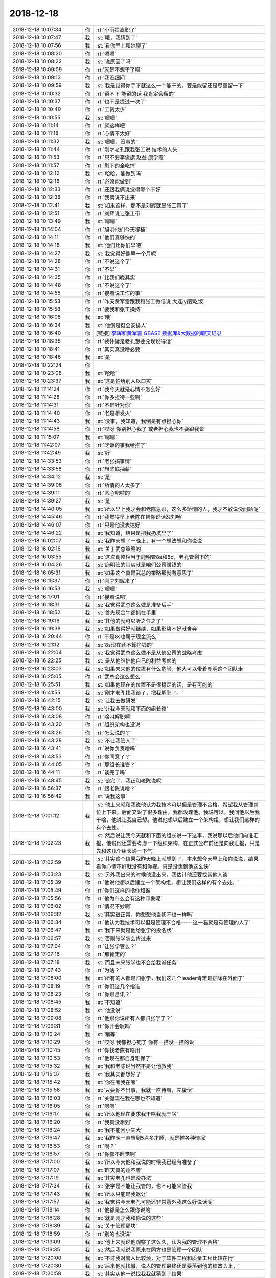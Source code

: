 2018-12-18
-------------

.. list-table::
   :widths: 25, 1, 60

   * - 2018-12-18 10:07:34
     - 你
     - :rt:`小雨提离职了`
   * - 2018-12-18 10:07:47
     - 我
     - :st:`哦，我猜到了`
   * - 2018-12-18 10:07:56
     - 我
     - :st:`看你早上和她聊了`
   * - 2018-12-18 10:08:20
     - 你
     - :rt:`嗯嗯`
   * - 2018-12-18 10:08:22
     - 我
     - :st:`说原因了吗`
   * - 2018-12-18 10:09:09
     - 你
     - :rt:`就是不想干了呗`
   * - 2018-12-18 10:09:13
     - 你
     - :rt:`我没细问`
   * - 2018-12-18 10:09:59
     - 我
     - :st:`我是觉得你手下就这么一个能干的，要是能留还是尽量留一下`
   * - 2018-12-18 10:10:32
     - 你
     - :rt:`留不下 能留的话 我肯定会留的`
   * - 2018-12-18 10:10:37
     - 你
     - :rt:`也不是提过一次了`
   * - 2018-12-18 10:10:40
     - 你
     - :rt:`工资太少`
   * - 2018-12-18 10:10:55
     - 我
     - :st:`嗯嗯`
   * - 2018-12-18 10:11:14
     - 你
     - :rt:`就这样吧`
   * - 2018-12-18 10:11:18
     - 你
     - :rt:`心情不太好`
   * - 2018-12-18 10:11:32
     - 我
     - :st:`嗯嗯，没事的`
   * - 2018-12-18 10:11:44
     - 你
     - :rt:`刚才老孔跟我张工说 技术的人头`
   * - 2018-12-18 10:11:53
     - 你
     - :rt:`只不要李俊旗 赵益 康学霞`
   * - 2018-12-18 10:11:57
     - 你
     - :rt:`剩下的全吃掉`
   * - 2018-12-18 10:12:12
     - 我
     - :st:`哈哈，能做到吗`
   * - 2018-12-18 10:12:18
     - 你
     - :rt:`必须能做到`
   * - 2018-12-18 10:12:33
     - 你
     - :rt:`还跟我俩说觉得哪个不好`
   * - 2018-12-18 10:12:38
     - 你
     - :rt:`我俩说不出来`
   * - 2018-12-18 10:12:41
     - 我
     - :st:`如果这样，那不是刘辉就是张工带了`
   * - 2018-12-18 10:12:51
     - 你
     - :rt:`刘辉说让张工带`
   * - 2018-12-18 10:13:49
     - 我
     - :st:`嗯嗯`
   * - 2018-12-18 10:14:04
     - 你
     - :rt:`旭明他们今天移植`
   * - 2018-12-18 10:14:11
     - 你
     - :rt:`他们真够快的`
   * - 2018-12-18 10:14:18
     - 我
     - :st:`他们比你们早吧`
   * - 2018-12-18 10:14:27
     - 我
     - :st:`我觉得好像早一个月呢`
   * - 2018-12-18 10:14:28
     - 你
     - :rt:`不说这个了`
   * - 2018-12-18 10:14:31
     - 你
     - :rt:`不早`
   * - 2018-12-18 10:14:35
     - 你
     - :rt:`比我们晚其实`
   * - 2018-12-18 10:14:48
     - 你
     - :rt:`不说这个了`
   * - 2018-12-18 10:14:55
     - 你
     - :rt:`接着说工作的事`
   * - 2018-12-18 10:15:53
     - 你
     - :rt:`昨天黄军雷跟我和张工微信说 大连jyj要吃饭`
   * - 2018-12-18 10:15:58
     - 你
     - :rt:`要我和张工操持`
   * - 2018-12-18 10:16:08
     - 我
     - :st:`哦`
   * - 2018-12-18 10:16:34
     - 我
     - :st:`他倒是挺会安排人`
   * - 2018-12-18 10:16:40
     - 你
     - [链接] `李辉和黄军雷 GBASE 数据库&大数据的聊天记录 <https://support.weixin.qq.com/cgi-bin/mmsupport-bin/readtemplate?t=page/favorite_record__w_unsupport>`_
   * - 2018-12-18 10:18:36
     - 你
     - :rt:`我怀疑是老孔想要兑现说得话`
   * - 2018-12-18 10:18:41
     - 你
     - :rt:`其实真没啥必要`
   * - 2018-12-18 10:18:46
     - 我
     - :st:`是`
   * - 2018-12-18 10:22:24
     - 你
     - .. image:: images/249868.jpg
          :width: 100px
   * - 2018-12-18 10:23:08
     - 我
     - :st:`哈哈`
   * - 2018-12-18 10:23:37
     - 我
     - :st:`这是怕给别人以口实`
   * - 2018-12-18 11:14:24
     - 你
     - :rt:`我今天就是心情不怎么好`
   * - 2018-12-18 11:14:28
     - 你
     - :rt:`你多担待一些啊`
   * - 2018-12-18 11:14:31
     - 你
     - :rt:`不是针对你`
   * - 2018-12-18 11:14:40
     - 你
     - :rt:`老是想发火`
   * - 2018-12-18 11:14:43
     - 我
     - :st:`没事，我知道，我倒是有点担心你`
   * - 2018-12-18 11:14:58
     - 你
     - :rt:`哎呀 你别担心我了 或者担心我也不要跟我说`
   * - 2018-12-18 11:15:07
     - 我
     - :st:`嗯嗯`
   * - 2018-12-18 11:42:07
     - 你
     - :rt:`吃饭的事我给推了`
   * - 2018-12-18 11:42:49
     - 我
     - :st:`好`
   * - 2018-12-18 14:33:53
     - 你
     - :rt:`老张搞事情`
   * - 2018-12-18 14:33:58
     - 你
     - :rt:`想釜底抽薪`
   * - 2018-12-18 14:34:12
     - 我
     - :st:`是`
   * - 2018-12-18 14:39:06
     - 你
     - :rt:`矫情的人太多了`
   * - 2018-12-18 14:39:11
     - 你
     - :rt:`恶心吧啦的`
   * - 2018-12-18 14:39:27
     - 我
     - :st:`是`
   * - 2018-12-18 14:40:05
     - 我
     - :st:`所以早上我才会和老陈急眼，这么多矫情的人，我才不敢说没问题呢`
   * - 2018-12-18 14:45:46
     - 你
     - :rt:`我觉得早上老陈在替你说话怼刘畅`
   * - 2018-12-18 14:46:07
     - 你
     - :rt:`只是他没表达好`
   * - 2018-12-18 14:46:22
     - 我
     - :st:`我知道，结果是把我扔坑里了`
   * - 2018-12-18 16:02:07
     - 我
     - :st:`我昨天想了一晚上，有一个想法想和你说说`
   * - 2018-12-18 16:02:16
     - 我
     - :st:`关于武总策略的`
   * - 2018-12-18 16:03:55
     - 我
     - :st:`这次调整相当于鹿明管8a和8d，老孔管剩下的`
   * - 2018-12-18 16:04:26
     - 我
     - :st:`鹿明管的其实就是咱们公司赚钱的`
   * - 2018-12-18 16:05:31
     - 我
     - :st:`如果这个真是武总的策略那就有意思了`
   * - 2018-12-18 16:15:37
     - 你
     - :rt:`刚才刘辉来了`
   * - 2018-12-18 16:16:53
     - 我
     - :st:`嗯嗯`
   * - 2018-12-18 16:17:01
     - 你
     - :rt:`接着说吧`
   * - 2018-12-18 16:18:31
     - 我
     - :st:`我觉得武总这么做是准备后手`
   * - 2018-12-18 16:18:52
     - 我
     - :st:`首先现金牛都抓在手里`
   * - 2018-12-18 16:19:16
     - 我
     - :st:`其他的就可以听之任之了`
   * - 2018-12-18 16:19:38
     - 我
     - :st:`如果做得好就继续，如果形势不好就舍弃`
   * - 2018-12-18 16:20:44
     - 你
     - :rt:`不是8s也属于现金流么`
   * - 2018-12-18 16:21:12
     - 我
     - :st:`8s现在还不算挣钱的`
   * - 2018-12-18 16:22:04
     - 我
     - :st:`我觉得武总这么做不是从佛公司的战略考虑`
   * - 2018-12-18 16:22:25
     - 我
     - :st:`是从他维护他自己的利益考虑的`
   * - 2018-12-18 16:23:03
     - 我
     - :st:`如果未来他的位置有什么危险，他大可以带着鹿明这个团队走`
   * - 2018-12-18 16:25:05
     - 你
     - :rt:`武总会这么想么`
   * - 2018-12-18 16:25:51
     - 我
     - :st:`如果他现在的位置不是很稳定的话，是有可能的`
   * - 2018-12-18 16:41:55
     - 我
     - :st:`刚才老孔找我谈了，把我解职了。`
   * - 2018-12-18 16:42:15
     - 我
     - :st:`让我去做研发`
   * - 2018-12-18 16:43:00
     - 我
     - :st:`让我今天就和下面的组长谈`
   * - 2018-12-18 16:43:08
     - 你
     - :rt:`啥叫解职啊`
   * - 2018-12-18 16:43:20
     - 你
     - :rt:`组织架构也没说`
   * - 2018-12-18 16:43:26
     - 你
     - :rt:`怎么说的？`
   * - 2018-12-18 16:43:28
     - 我
     - :st:`不让我管人了`
   * - 2018-12-18 16:43:41
     - 你
     - :rt:`说你负责啥吗`
   * - 2018-12-18 16:43:53
     - 你
     - :rt:`你同意了？`
   * - 2018-12-18 16:44:05
     - 你
     - :rt:`那组长谁管？`
   * - 2018-12-18 16:44:11
     - 你
     - :rt:`谈完了吗`
   * - 2018-12-18 16:48:45
     - 我
     - :st:`谈完了，我正和老陈说呢`
   * - 2018-12-18 16:56:37
     - 你
     - :rt:`跟老陈说啥？`
   * - 2018-12-18 16:56:49
     - 我
     - :st:`说我这事`
   * - 2018-12-18 17:01:12
     - 我
     - :st:`他上来就和我说他认为我技术可以但是管理不合格，希望我从管理岗位上下来。后面又说了很多理由，我都没理他。我说可以，我问他以后我干啥，他说让我自己想。他说他想以后建立一个架构组，想让我们这样的有个去处。`
   * - 2018-12-18 17:02:23
     - 我
     - :st:`然后说让我今天就和下面的组长说一下这事，我说那以后他们向谁汇报，他说他还需要考虑一下组织架构，在正式公布前还是向我汇报，只是先和这几个组长通一下气`
   * - 2018-12-18 17:02:59
     - 我
     - :st:`其实这个结果我昨天晚上就想到了，本来想今天早上和你说说，结果看你心情不好就没有和你提。只是没想到他这么快`
   * - 2018-12-18 17:03:23
     - 我
     - :st:`另外我出来的时候他没出来，我估计他还要找其他人谈`
   * - 2018-12-18 17:05:39
     - 你
     - :rt:`他说他想以后建立一个架构组，想让我们这样的有个去处。`
   * - 2018-12-18 17:05:49
     - 你
     - :rt:`你们这样的指你和谁`
   * - 2018-12-18 17:05:56
     - 你
     - :rt:`他为什么会有这种印象呢`
   * - 2018-12-18 17:06:02
     - 你
     - :rt:`情况不妙啊`
   * - 2018-12-18 17:06:32
     - 我
     - :st:`其实很正常，你想想他当初不也一样吗`
   * - 2018-12-18 17:06:34
     - 你
     - :rt:`他认为我技术可以但是管理不合格-----这一看就是有管理的人了`
   * - 2018-12-18 17:06:47
     - 我
     - :st:`我下来就是他给张学的投名状`
   * - 2018-12-18 17:06:57
     - 我
     - :st:`否则张学怎么肯过来`
   * - 2018-12-18 17:07:04
     - 你
     - :rt:`让张学管么？`
   * - 2018-12-18 17:07:16
     - 你
     - :rt:`那肯定的`
   * - 2018-12-18 17:07:18
     - 我
     - :st:`而且未来张学也不会给我派任务`
   * - 2018-12-18 17:07:43
     - 你
     - :rt:`为啥？`
   * - 2018-12-18 17:08:00
     - 我
     - :st:`所有的人都是归张学，我们这几个leader肯定是排除在外面了`
   * - 2018-12-18 17:08:19
     - 你
     - :rt:`你们这几个指谁`
   * - 2018-12-18 17:08:23
     - 你
     - :rt:`你跟吕讯？`
   * - 2018-12-18 17:08:45
     - 我
     - :st:`不知道`
   * - 2018-12-18 17:08:52
     - 我
     - :st:`他没说`
   * - 2018-12-18 17:09:08
     - 你
     - :rt:`他跟你说所有人都归张学了？`
   * - 2018-12-18 17:09:31
     - 你
     - :rt:`你开会呢吗`
   * - 2018-12-18 17:10:24
     - 我
     - :st:`稍等`
   * - 2018-12-18 17:10:29
     - 你
     - :rt:`哎呀 我都担心死了 你有一搭没一搭的说`
   * - 2018-12-18 17:10:45
     - 你
     - :rt:`你找老陈有啥用`
   * - 2018-12-18 17:10:53
     - 你
     - :rt:`他现在都自身难保了`
   * - 2018-12-18 17:15:32
     - 我
     - :st:`我和老陈说当然不是让他救我`
   * - 2018-12-18 17:15:37
     - 我
     - :st:`我其实都想好了`
   * - 2018-12-18 17:15:42
     - 我
     - :st:`你在哪我在哪`
   * - 2018-12-18 17:15:58
     - 我
     - :st:`只要你不出事，我就一直待着，先蛰伏`
   * - 2018-12-18 17:16:03
     - 你
     - :rt:`关键现在我在哪也不知道`
   * - 2018-12-18 17:16:05
     - 你
     - :rt:`嗯嗯`
   * - 2018-12-18 17:16:17
     - 我
     - :st:`所以他现在要求我干啥我就干啥`
   * - 2018-12-18 17:16:20
     - 你
     - :rt:`我真没想到`
   * - 2018-12-18 17:16:24
     - 我
     - :st:`我不能因小失大`
   * - 2018-12-18 17:16:47
     - 我
     - :st:`我昨晚一直想到5点多才睡，就是推各种情况`
   * - 2018-12-18 17:16:53
     - 你
     - :rt:`啊？`
   * - 2018-12-18 17:16:57
     - 你
     - :rt:`你都不睡觉啊`
   * - 2018-12-18 17:17:00
     - 我
     - :st:`所以今天他和我说的时候我已经有准备了`
   * - 2018-12-18 17:17:07
     - 我
     - :st:`昨天真的睡不着`
   * - 2018-12-18 17:17:19
     - 我
     - :st:`其实老孔也是没办法`
   * - 2018-12-18 17:17:34
     - 我
     - :st:`张学是不能让我管的，也不可能来管我`
   * - 2018-12-18 17:17:43
     - 我
     - :st:`所以只能是我退让`
   * - 2018-12-18 17:17:57
     - 我
     - :st:`我觉得今天老孔可能还非常意外我这么好说话呢`
   * - 2018-12-18 17:18:14
     - 你
     - :rt:`他都是怎么跟你说的`
   * - 2018-12-18 17:18:28
     - 我
     - :st:`就是刚才我和你说的这些`
   * - 2018-12-18 17:18:39
     - 我
     - :st:`关于管理那块`
   * - 2018-12-18 17:18:59
     - 你
     - :rt:`别的也没说`
   * - 2018-12-18 17:19:09
     - 我
     - :st:`他上来就说他观察了这么久，认为我的管理不合格`
   * - 2018-12-18 17:19:35
     - 我
     - :st:`然后我就说我原来在同方也是管理一个团队`
   * - 2018-12-18 17:20:00
     - 我
     - :st:`不过我对管人比较烦，对于软件工程和质量工程比较在行`
   * - 2018-12-18 17:20:30
     - 我
     - :st:`后来他就找辙，说人的管理最终还是要落到他的绩效头上，`
   * - 2018-12-18 17:20:58
     - 我
     - :st:`其实从他一说找我我就猜到了结果`
   * - 2018-12-18 17:21:16
     - 我
     - :st:`所以我也没必要和他争什么`
   * - 2018-12-18 17:21:25
     - 你
     - :rt:`恩`
   * - 2018-12-18 17:21:49
     - 你
     - :rt:`我是一点没想到的`
   * - 2018-12-18 17:21:58
     - 你
     - :rt:`不都说张学是待人做8m mpp呢`
   * - 2018-12-18 17:22:05
     - 你
     - :rt:`怎么又跟你怼上了`
   * - 2018-12-18 17:22:27
     - 我
     - :st:`就算是做 mpp，也得是我这些人来做`
   * - 2018-12-18 17:22:36
     - 我
     - :st:`张学他们四个人是做不了的`
   * - 2018-12-18 17:22:37
     - 你
     - :rt:`现在我看产品经理就是 张工了`
   * - 2018-12-18 17:22:45
     - 你
     - :rt:`我的前途也很渺茫`
   * - 2018-12-18 17:22:54
     - 我
     - :st:`我觉得张学带过来的几个人都是许诺了 leader 的`
   * - 2018-12-18 17:22:55
     - 你
     - :rt:`现在你又被这样了`
   * - 2018-12-18 17:22:56
     - 我
     - :st:`不一定`
   * - 2018-12-18 17:23:11
     - 我
     - :st:`我现在恰恰觉得你的前途很好`
   * - 2018-12-18 17:23:15
     - 我
     - :st:`我和你说说`
   * - 2018-12-18 17:23:21
     - 你
     - :rt:`那张杰他们都归他们空降兵们管[惊讶]`
   * - 2018-12-18 17:23:28
     - 你
     - :rt:`这也太不公平了`
   * - 2018-12-18 17:23:35
     - 你
     - :rt:`你说说`
   * - 2018-12-18 17:23:38
     - 我
     - :st:`正常，肯定是这样`
   * - 2018-12-18 17:23:44
     - 你
     - :rt:`我本来是想做产总的`
   * - 2018-12-18 17:23:51
     - 你
     - :rt:`现在越做越迷茫了`
   * - 2018-12-18 17:23:52
     - 我
     - :st:`首先今天我探口风，想知道未来部门的发展方向`
   * - 2018-12-18 17:24:02
     - 我
     - :st:`老孔压根没提 mpp 的事情`
   * - 2018-12-18 17:24:16
     - 我
     - :st:`他说未来要和 Oracle 全面兼容`
   * - 2018-12-18 17:24:22
     - 你
     - :rt:`我就说8s现在是老孔的重头戏`
   * - 2018-12-18 17:24:29
     - 我
     - :st:`和 Oracle 越像越好`
   * - 2018-12-18 17:24:32
     - 你
     - :rt:`好`
   * - 2018-12-18 17:24:45
     - 我
     - :st:`所以我觉得这就是你的机会`
   * - 2018-12-18 17:25:03
     - 我
     - :st:`老张未来一定是去前面的`
   * - 2018-12-18 17:25:13
     - 我
     - :st:`老孔也不会信任老张的`
   * - 2018-12-18 17:25:22
     - 你
     - :rt:`我看老孔是要老张做产品经理`
   * - 2018-12-18 17:25:31
     - 你
     - :rt:`但是不知道老孔眼里的产总 是干啥的`
   * - 2018-12-18 17:25:39
     - 我
     - :st:`老孔的产品经理和咱们说的不是一个概念`
   * - 2018-12-18 17:25:42
     - 你
     - :rt:`而且 我觉得我现在跟产总越来越远了`
   * - 2018-12-18 17:25:47
     - 我
     - :st:`不是的`
   * - 2018-12-18 17:26:02
     - 你
     - :rt:`很多产品表现的事 都让老张做决策`
   * - 2018-12-18 17:26:05
     - 我
     - :st:`你只是没有看见希望`
   * - 2018-12-18 17:26:09
     - 你
     - :rt:`我看老张也挺积极的`
   * - 2018-12-18 17:26:14
     - 我
     - :st:`那是老孔没空管`
   * - 2018-12-18 17:26:26
     - 你
     - :rt:`今天张杰说了个 非常小的事 老张下会还找我问`
   * - 2018-12-18 17:26:32
     - 你
     - :rt:`我就挺警惕的`
   * - 2018-12-18 17:26:41
     - 你
     - :rt:`而且 昨天晚上老张跟我聊了一会`
   * - 2018-12-18 17:26:52
     - 你
     - :rt:`他也说 感觉老孔是想坐实他的产总身份`
   * - 2018-12-18 17:27:00
     - 你
     - :rt:`话里话外都是这个`
   * - 2018-12-18 17:27:10
     - 你
     - :rt:`关键是 老张现在负责的那些事`
   * - 2018-12-18 17:27:14
     - 我
     - :st:`就算这样你也有的是机会`
   * - 2018-12-18 17:27:25
     - 你
     - :rt:`虽然都是鸡毛蒜皮的小事 但都是产品纬度的`
   * - 2018-12-18 17:27:26
     - 我
     - :st:`老张肯定会有对外的职责`
   * - 2018-12-18 17:27:32
     - 你
     - :rt:`我导成项目经理了`
   * - 2018-12-18 17:27:47
     - 你
     - :rt:`说实在的 我现在真不知道自己该干嘛呢`
   * - 2018-12-18 17:27:56
     - 你
     - :rt:`现在就是做需求`
   * - 2018-12-18 17:28:08
     - 我
     - :st:`你就先做好现在的项目跟踪，不要让王志上来`
   * - 2018-12-18 17:28:14
     - 我
     - :st:`你现在的对手是刘辉和王志`
   * - 2018-12-18 17:28:17
     - 你
     - :rt:`好`
   * - 2018-12-18 17:28:20
     - 我
     - :st:`不是老张`
   * - 2018-12-18 17:28:21
     - 你
     - :rt:`啊？`
   * - 2018-12-18 17:28:24
     - 你
     - :rt:`啊？`
   * - 2018-12-18 17:28:38
     - 我
     - :st:`首先老张不会特意压着你`
   * - 2018-12-18 17:28:59
     - 我
     - :st:`第二老张有对外的职责，需要不停的去灭火`
   * - 2018-12-18 17:29:07
     - 我
     - :st:`所以家里也只能靠你`
   * - 2018-12-18 17:29:17
     - 我
     - :st:`老孔现在也表现出对你的依赖`
   * - 2018-12-18 17:29:35
     - 我
     - :st:`你一定要记住，老孔没有做产品的思维，他一直是项目`
   * - 2018-12-18 17:29:47
     - 我
     - :st:`只不过是拿项目做产品`
   * - 2018-12-18 17:30:00
     - 你
     - :rt:`嗯嗯`
   * - 2018-12-18 17:30:02
     - 我
     - :st:`如果真的是做 Oracle，那么正好是你所擅长的`
   * - 2018-12-18 17:30:26
     - 我
     - :st:`你现在先只要实权`
   * - 2018-12-18 17:30:32
     - 你
     - :rt:`好`
   * - 2018-12-18 17:31:09
     - 我
     - :st:`把现场项目和 Oracle 兼容性掌握在手里，哪怕最后拍板是老张，也要让老张按照你的想法去做`
   * - 2018-12-18 17:31:14
     - 我
     - :st:`这就是实权`
   * - 2018-12-18 17:31:21
     - 你
     - :rt:`嗯嗯`
   * - 2018-12-18 17:31:23
     - 我
     - :st:`不一定非得在那个位置上`
   * - 2018-12-18 17:31:27
     - 你
     - :rt:`说得对`
   * - 2018-12-18 17:31:45
     - 我
     - :st:`更何况你打算今年怀孕，如果你现在在那个位置，那么回来就一定没有了`
   * - 2018-12-18 17:31:57
     - 我
     - :st:`现在这种情况，等你回来了，反而容易上`
   * - 2018-12-18 17:31:58
     - 你
     - :rt:`嗯嗯`
   * - 2018-12-18 17:32:31
     - 我
     - :st:`我肯定不会离开研发，咱们先蛰伏一年，正好你也去怀孕`
   * - 2018-12-18 17:32:37
     - 你
     - :rt:`嗯嗯`
   * - 2018-12-18 17:32:43
     - 你
     - :rt:`先看看形势`
   * - 2018-12-18 17:32:48
     - 你
     - :rt:`不待这一会`
   * - 2018-12-18 17:32:51
     - 我
     - :st:`等你回来，我们的机会就有了`
   * - 2018-12-18 17:32:56
     - 你
     - :rt:`嗯嗯`
   * - 2018-12-18 17:33:09
     - 我
     - :st:`干大事不争一时之短长`
   * - 2018-12-18 17:33:23
     - 你
     - :rt:`你看现在 我们几乎都是分管一摊`
   * - 2018-12-18 17:33:27
     - 你
     - :rt:`老张是国网`
   * - 2018-12-18 17:33:31
     - 你
     - :rt:`我是大连`
   * - 2018-12-18 17:33:40
     - 我
     - :st:`现在我也是要全力配合老孔，这样他就没有理由把我从部门赶走`
   * - 2018-12-18 17:33:51
     - 我
     - :st:`只要我还在，咱们就有机会`
   * - 2018-12-18 17:34:00
     - 你
     - :rt:`怎么可能赶走呢`
   * - 2018-12-18 17:34:11
     - 你
     - :rt:`你又不是跟他怼的`
   * - 2018-12-18 17:34:16
     - 我
     - :st:`不一定，老孔这人可说不准`
   * - 2018-12-18 17:34:19
     - 你
     - :rt:`老陈算是跟他怼的`
   * - 2018-12-18 17:34:23
     - 你
     - :rt:`所以赶走了`
   * - 2018-12-18 17:34:35
     - 你
     - :rt:`你是跟张学怼的 所以要把你蛰伏起来`
   * - 2018-12-18 17:34:40
     - 我
     - :st:`嗯嗯`
   * - 2018-12-18 17:34:55
     - 我
     - :st:`所以你也不要担心了，这些事情我都推演完了`
   * - 2018-12-18 17:34:57
     - 你
     - :rt:`那吕讯将来也是跟张学汇报呗`
   * - 2018-12-18 17:35:14
     - 我
     - :st:`不知道，我觉得吕迅没准也会去架构组`
   * - 2018-12-18 17:35:20
     - 你
     - :rt:`呵呵`
   * - 2018-12-18 17:35:29
     - 我
     - :st:`另外老孔让我选地方，我还没有想好`
   * - 2018-12-18 17:35:35
     - 我
     - :st:`你也帮我参谋一下`
   * - 2018-12-18 17:35:37
     - 你
     - :rt:`老孔坐哪`
   * - 2018-12-18 17:35:55
     - 我
     - :st:`可能是杨丽莹对面`
   * - 2018-12-18 17:36:16
     - 你
     - :rt:`里边`
   * - 2018-12-18 17:36:18
     - 你
     - :rt:`？`
   * - 2018-12-18 17:36:36
     - 我
     - :st:`我是听张杰说的， 我没看见`
   * - 2018-12-18 17:36:49
     - 我
     - :st:`他今天早上把几个桌子都擦了`
   * - 2018-12-18 17:36:56
     - 你
     - :rt:`还没搬呢`
   * - 2018-12-18 17:36:58
     - 你
     - :rt:`几个？`
   * - 2018-12-18 17:37:04
     - 我
     - :st:`两个屋子空着的都擦了`
   * - 2018-12-18 17:37:08
     - 你
     - :rt:`呵呵`
   * - 2018-12-18 17:37:16
     - 你
     - :rt:`我也想搬过去`
   * - 2018-12-18 17:37:19
     - 你
     - :rt:`懒得做这屋`
   * - 2018-12-18 17:37:39
     - 我
     - :st:`行呀，你就坐我旁边就好😁`
   * - 2018-12-18 17:37:44
     - 你
     - :rt:`老是需要跟研发的交流`
   * - 2018-12-18 17:37:51
     - 你
     - :rt:`我做这边需要跑来跑去的`
   * - 2018-12-18 17:38:00
     - 我
     - :st:`哈哈`
   * - 2018-12-18 17:38:16
     - 我
     - :st:`你还是先等等吧，看看张学来了以后会是什么情况`
   * - 2018-12-18 17:38:22
     - 你
     - :rt:`我知道`
   * - 2018-12-18 17:38:24
     - 你
     - :rt:`等着吧`
   * - 2018-12-18 17:38:25
     - 我
     - :st:`没准你还不想去呢`
   * - 2018-12-18 17:38:37
     - 你
     - :rt:`我没事`
   * - 2018-12-18 17:38:41
     - 你
     - :rt:`我就是想跟着你`
   * - 2018-12-18 17:38:44
     - 我
     - :st:`他们来的几个都是太好的人`
   * - 2018-12-18 17:38:49
     - 你
     - :rt:`有问题能随时问`
   * - 2018-12-18 17:38:56
     - 你
     - :rt:`太好？`
   * - 2018-12-18 17:39:03
     - 我
     - :st:`嗯嗯，我知道，我这边的位置我还留着`
   * - 2018-12-18 17:39:12
     - 我
     - :st:`你知道都是谁来吗`
   * - 2018-12-18 17:39:21
     - 你
     - :rt:`关联破`
   * - 2018-12-18 17:39:23
     - 你
     - :rt:`王树强`
   * - 2018-12-18 17:39:27
     - 你
     - :rt:`刘xx`
   * - 2018-12-18 17:39:39
     - 你
     - :rt:`我只见过王树强`
   * - 2018-12-18 17:39:41
     - 我
     - :st:`关是一个非常难打交道的人`
   * - 2018-12-18 17:39:45
     - 你
     - :rt:`以前不是做UP的`
   * - 2018-12-18 17:40:10
     - 我
     - :st:`王树强也是一个投机分子，在武总的群里老是拍吴总马屁`
   * - 2018-12-18 17:40:16
     - 你
     - :rt:`我都还好吧`
   * - 2018-12-18 17:40:29
     - 你
     - :rt:`你要是不管人 我跟他们也不会走太近的`
   * - 2018-12-18 17:40:43
     - 我
     - :st:`反倒是现在已经过来这个是最好说话的`
   * - 2018-12-18 17:40:55
     - 我
     - :st:`以后你和他们打交道会非常头疼的`
   * - 2018-12-18 17:41:01
     - 我
     - :st:`他们特别看不起需求`
   * - 2018-12-18 17:41:08
     - 你
     - :rt:`哈哈`
   * - 2018-12-18 17:41:12
     - 你
     - :rt:`看不起拉倒`
   * - 2018-12-18 17:41:19
     - 你
     - :rt:`我现在已经不做需求了`
   * - 2018-12-18 17:41:23
     - 你
     - :rt:`做项目`
   * - 2018-12-18 17:41:24
     - 我
     - :st:`即使是张绍勇这样的他们也是鄙视的样子`
   * - 2018-12-18 17:41:39
     - 你
     - :rt:`咱们公司还有这样的神人呢啊`
   * - 2018-12-18 17:41:40
     - 我
     - :st:`对，所以我才让你去做项目，至少他们不能不管项目`
   * - 2018-12-18 17:41:48
     - 我
     - :st:`8a 的研发一直这样呀`
   * - 2018-12-18 17:41:52
     - 你
     - :rt:`以后都他们求着我`
   * - 2018-12-18 17:41:58
     - 你
     - :rt:`就跟start with似的`
   * - 2018-12-18 17:42:04
     - 你
     - :rt:`没事`
   * - 2018-12-18 17:42:12
     - 你
     - :rt:`我对做需求也算是老手了`
   * - 2018-12-18 17:42:20
     - 你
     - :rt:`我最受不了的是王胜利这种人`
   * - 2018-12-18 17:42:29
     - 你
     - :rt:`对鄙视我的 我总越挫越勇`
   * - 2018-12-18 17:42:33
     - 我
     - :st:`当初开发中心我就是要和8a 反着做才能体现我们的不同，正好和老杨不谋而合`
   * - 2018-12-18 17:42:41
     - 你
     - :rt:`恩`
   * - 2018-12-18 17:43:14
     - 我
     - :st:`我先去开会，待会回来接着说`
   * - 2018-12-18 17:43:20
     - 你
     - :rt:`好`
   * - 2018-12-18 17:46:28
     - 我
     - :st:`和他们说了，就差张杰了`
   * - 2018-12-18 17:46:37
     - 我
     - :st:`待会晚点我再给他单独打个电话`
   * - 2018-12-18 17:46:50
     - 你
     - :rt:`好`
   * - 2018-12-18 17:47:10
     - 我
     - :st:`现在看小女孩走反而是一件好事`
   * - 2018-12-18 17:47:57
     - 你
     - :rt:`为啥`
   * - 2018-12-18 17:48:21
     - 我
     - :st:`如果你走一年，小女孩没准就有机会了`
   * - 2018-12-18 17:48:32
     - 我
     - :st:`她现在走也是因为他自己看不见机会`
   * - 2018-12-18 17:51:47
     - 你
     - :rt:`嗯嗯`
   * - 2018-12-18 17:52:01
     - 你
     - :rt:`我告诉你我为啥心情不好`
   * - 2018-12-18 17:52:13
     - 你
     - :rt:`还是宝宝的事`
   * - 2018-12-18 17:52:15
     - 我
     - :st:`快说说`
   * - 2018-12-18 17:52:17
     - 我
     - :st:`咋了`
   * - 2018-12-18 17:52:23
     - 你
     - :rt:`我上次刮完了 就要等着大姨妈`
   * - 2018-12-18 17:52:35
     - 你
     - :rt:`可是我周期太长了`
   * - 2018-12-18 17:52:38
     - 你
     - :rt:`我特别着急`
   * - 2018-12-18 17:52:48
     - 我
     - :st:`嗯嗯，我知道。`
   * - 2018-12-18 17:53:05
     - 我
     - :st:`以前我和你提过，你有点放不下这事`
   * - 2018-12-18 17:53:14
     - 你
     - :rt:`说得容易`
   * - 2018-12-18 17:53:20
     - 你
     - :rt:`哪那么轻松就放下`
   * - 2018-12-18 17:53:22
     - 我
     - :st:`是`
   * - 2018-12-18 17:53:39
     - 我
     - :st:`不过你现在这么着急也解决不了问题`
   * - 2018-12-18 17:53:54
     - 我
     - :st:`反倒是你心情平复，身体也就跟着好了`
   * - 2018-12-18 17:54:02
     - 你
     - :rt:`平复不了`
   * - 2018-12-18 17:54:05
     - 你
     - :rt:`我也想平复`
   * - 2018-12-18 17:54:07
     - 我
     - :st:`你老是焦虑，身体也一样会有反应`
   * - 2018-12-18 17:54:23
     - 我
     - :st:`是不是让倒霉胖子给催的`
   * - 2018-12-18 17:54:34
     - 你
     - :rt:`也不算是`
   * - 2018-12-18 17:55:02
     - 你
     - :rt:`我想着周末再去趟医院 我倒是挺信任我那个大夫的`
   * - 2018-12-18 17:55:10
     - 你
     - :rt:`其实我一直都这样`
   * - 2018-12-18 17:55:16
     - 你
     - :rt:`这次也没有推迟`
   * - 2018-12-18 17:55:20
     - 你
     - :rt:`是我自己不淡定`
   * - 2018-12-18 17:55:31
     - 我
     - :st:`其实你想想，相对后面怀孕、休产假两年之久，你现在就差这么几周没那么着急的`
   * - 2018-12-18 17:55:32
     - 你
     - :rt:`本来也没到日子`
   * - 2018-12-18 17:55:53
     - 我
     - :st:`所以嘛，就静心等着就好了`
   * - 2018-12-18 17:56:14
     - 我
     - :st:`我一直想和你说，你的命很好，等着就行，不用着急`
   * - 2018-12-18 17:56:31
     - 你
     - :rt:`那天我们跟我婆婆视频`
   * - 2018-12-18 17:56:36
     - 我
     - :st:`该做的准备必须做，但是不用着急没有结果`
   * - 2018-12-18 17:56:43
     - 你
     - :rt:`我婆婆一直说 赶紧要吧  要了给大红包`
   * - 2018-12-18 17:56:51
     - 你
     - :rt:`我就一下子着急了`
   * - 2018-12-18 17:56:54
     - 我
     - :st:`他们还不知道吧`
   * - 2018-12-18 17:56:55
     - 你
     - :rt:`我也不知道为啥`
   * - 2018-12-18 17:57:00
     - 你
     - :rt:`我们不打算跟他们说`
   * - 2018-12-18 17:57:06
     - 你
     - :rt:`也没跟我妈妈说`
   * - 2018-12-18 17:57:11
     - 我
     - :st:`嗯嗯`
   * - 2018-12-18 17:57:14
     - 你
     - :rt:`只有李杰我们四个知道`
   * - 2018-12-18 17:57:52
     - 我
     - :st:`你就静心等着就行，肯定会有好结果的`
   * - 2018-12-18 17:58:57
     - 你
     - :rt:`你赶紧劝劝我`
   * - 2018-12-18 17:59:10
     - 你
     - :rt:`我老公淡定的啊`
   * - 2018-12-18 17:59:14
     - 你
     - :rt:`你是没见他那样的`
   * - 2018-12-18 17:59:16
     - 你
     - :rt:`唉`
   * - 2018-12-18 17:59:25
     - 我
     - :st:`哈哈，我估计就是他太淡定了你才着急的`
   * - 2018-12-18 17:59:32
     - 你
     - :rt:`其实我上月一直每周去医院`
   * - 2018-12-18 17:59:37
     - 我
     - :st:`你告诉他他必须特别着急，这样你的不着急了`
   * - 2018-12-18 17:59:40
     - 你
     - :rt:`那个大夫都说很好`
   * - 2018-12-18 17:59:49
     - 你
     - :rt:`该涨的都涨了`
   * - 2018-12-18 17:59:52
     - 你
     - :rt:`健健康康的`
   * - 2018-12-18 17:59:55
     - 你
     - :rt:`就是周期长`
   * - 2018-12-18 18:00:02
     - 我
     - :st:`就是呀，不是挺好的吗`
   * - 2018-12-18 18:00:07
     - 你
     - :rt:`刮完以后就不让去了 我就不淡定了`
   * - 2018-12-18 18:00:28
     - 我
     - :st:`心急吃不了热豆腐，你要让你自己的身体做到最好的状态`
   * - 2018-12-18 18:00:41
     - 我
     - :st:`另外我刚才可真的不是开玩笑`
   * - 2018-12-18 18:00:46
     - 我
     - :st:`你得和东东谈谈`
   * - 2018-12-18 18:00:56
     - 你
     - :rt:`我不谈了`
   * - 2018-12-18 18:00:57
     - 我
     - :st:`他这种淡定肯定会影响你`
   * - 2018-12-18 18:01:04
     - 你
     - :rt:`懒得谈`
   * - 2018-12-18 18:01:16
     - 你
     - :rt:`其实每次我去检查 他也挺担心的`
   * - 2018-12-18 18:01:20
     - 你
     - :rt:`每次都一直问`
   * - 2018-12-18 18:01:25
     - 我
     - :st:`说实话我觉得这件事情上他的表现不合格`
   * - 2018-12-18 18:02:45
     - 我
     - :st:`至少没有表现出该负责任的样子`
   * - 2018-12-18 18:03:46
     - 你
     - :rt:`挺负责的`
   * - 2018-12-18 18:03:50
     - 你
     - :rt:`你别给我添堵了`
   * - 2018-12-18 18:03:53
     - 你
     - :rt:`跟他没关系`
   * - 2018-12-18 18:03:55
     - 你
     - :rt:`真的`
   * - 2018-12-18 18:03:56
     - 我
     - :st:`哈哈`
   * - 2018-12-18 18:04:07
     - 你
     - :rt:`如果跟他有关系 我会跟你说的`
   * - 2018-12-18 18:04:13
     - 我
     - :st:`嗯嗯`
   * - 2018-12-18 18:04:15
     - 你
     - :rt:`我现在回想起来 就是我自己放不下`
   * - 2018-12-18 18:04:22
     - 你
     - :rt:`跟东东 我婆婆 谁都没关系`
   * - 2018-12-18 18:04:30
     - 你
     - :rt:`我对他们一点怨言都没有`
   * - 2018-12-18 18:04:35
     - 你
     - :rt:`也不想聊`
   * - 2018-12-18 18:04:38
     - 我
     - :st:`我说的不是这些`
   * - 2018-12-18 18:04:39
     - 你
     - :rt:`我就是烦我自己`
   * - 2018-12-18 18:05:04
     - 我
     - :st:`我知道你的问题所在，主要是你不想聊，我也就没机会和你说了`
   * - 2018-12-18 18:05:16
     - 你
     - :rt:`聊啥啊`
   * - 2018-12-18 18:05:37
     - 我
     - :st:`现在这个阶段，你自己就想想未来怎么怀孕，怎么坐月子吧`
   * - 2018-12-18 18:05:50
     - 你
     - :rt:`我一想到那个 更着急`
   * - 2018-12-18 18:06:16
     - 我
     - :st:`现在这个也不是你能左右的，反倒是未来你能左右`
   * - 2018-12-18 18:06:46
     - 我
     - :st:`再说你越是着急，可能来的越晚`
   * - 2018-12-18 18:06:53
     - 我
     - :st:`反倒是着急办坏事`
   * - 2018-12-18 18:06:54
     - 你
     - :rt:`是啊`
   * - 2018-12-18 18:07:03
     - 你
     - :rt:`但是我不知道怎么让那个自己不着急`
   * - 2018-12-18 18:07:16
     - 我
     - :st:`做做自己喜欢做的`
   * - 2018-12-18 18:07:31
     - 我
     - :st:`分散一下注意力`
   * - 2018-12-18 18:07:35
     - 你
     - :rt:`没心情`
   * - 2018-12-18 18:07:41
     - 我
     - :st:`你最近是不是一直在吃药`
   * - 2018-12-18 18:07:48
     - 你
     - :rt:`早不吃了`
   * - 2018-12-18 18:07:58
     - 你
     - :rt:`就吃了3天吧`
   * - 2018-12-18 18:08:01
     - 你
     - :rt:`啥事没有`
   * - 2018-12-18 18:08:05
     - 你
     - :rt:`我就懒得吃了`
   * - 2018-12-18 18:08:09
     - 你
     - :rt:`就是消炎药`
   * - 2018-12-18 18:08:13
     - 我
     - :st:`嗯嗯`
   * - 2018-12-18 18:08:21
     - 我
     - :st:`没有中药吗`
   * - 2018-12-18 18:08:40
     - 你
     - :rt:`中药就是补血的`
   * - 2018-12-18 18:08:49
     - 你
     - :rt:`鹿胎膏`
   * - 2018-12-18 18:08:52
     - 你
     - :rt:`本来也不想吃`
   * - 2018-12-18 18:09:02
     - 你
     - :rt:`后来想让大姨妈正常点`
   * - 2018-12-18 18:09:05
     - 你
     - :rt:`又开始吃了`
   * - 2018-12-18 18:09:14
     - 你
     - :rt:`我准备周末再去趟医院`
   * - 2018-12-18 18:09:19
     - 你
     - :rt:`听听大夫的说法`
   * - 2018-12-18 18:09:34
     - 你
     - :rt:`旭明有跟我得瑟呢`
   * - 2018-12-18 18:09:37
     - 你
     - :rt:`死胖子`
   * - 2018-12-18 18:09:40
     - 我
     - :st:`我觉得吧，你要是来得晚点反而会比较好，至少身体会好`
   * - 2018-12-18 18:09:46
     - 我
     - :st:`他就那样，别理他`
   * - 2018-12-18 18:10:05
     - 我
     - :st:`你越是着急他越嘚瑟`
   * - 2018-12-18 18:10:10
     - 我
     - :st:`他就是故意气你`
   * - 2018-12-18 18:10:11
     - 你
     - :rt:`我不理他了`
   * - 2018-12-18 18:10:17
     - 我
     - :st:`以前和我也是一样`
   * - 2018-12-18 18:10:19
     - 你
     - :rt:`他还好 每次都鼓励我`
   * - 2018-12-18 18:10:24
     - 你
     - :rt:`还好`
   * - 2018-12-18 18:10:31
     - 我
     - :st:`我从来都是非常淡定的对他，他就没辙了`
   * - 2018-12-18 18:10:32
     - 你
     - :rt:`我俩挺铁的`
   * - 2018-12-18 18:10:37
     - 你
     - :rt:`也算是病友`
   * - 2018-12-18 18:10:40
     - 我
     - :st:`嗯嗯`
   * - 2018-12-18 18:10:51
     - 我
     - :st:`他人不坏，就是爱嘚瑟`
   * - 2018-12-18 18:10:58
     - 你
     - :rt:`我想了 我先冷处理我这坏情绪几天`
   * - 2018-12-18 18:11:06
     - 我
     - :st:`嗯嗯`
   * - 2018-12-18 18:11:11
     - 你
     - :rt:`没准就自己没了`
   * - 2018-12-18 18:11:41
     - 我
     - :st:`说到你的坏情绪，其实你一直不太会自己处理`
   * - 2018-12-18 18:11:48
     - 你
     - :rt:`是啊`
   * - 2018-12-18 18:11:52
     - 你
     - :rt:`一般都是发出去`
   * - 2018-12-18 18:12:08
     - 我
     - :st:`你学道这么久，就是这点上没啥长进[呲牙]`
   * - 2018-12-18 18:12:23
     - 你
     - :rt:`是`
   * - 2018-12-18 18:12:26
     - 你
     - :rt:`对自己太好了`
   * - 2018-12-18 18:13:41
     - 你
     - :rt:`其实我倒是有点埋怨李杰`
   * - 2018-12-18 18:13:49
     - 你
     - :rt:`我觉得她太不拿我当回事了`
   * - 2018-12-18 18:13:55
     - 你
     - :rt:`对我不闻不问的`
   * - 2018-12-18 18:13:56
     - 我
     - :st:`嗯嗯，我也是觉得`
   * - 2018-12-18 18:14:13
     - 我
     - :st:`可能是因为有了孩子，注意力不一样了`
   * - 2018-12-18 18:14:16
     - 你
     - :rt:`她有了 一点也不管我`
   * - 2018-12-18 18:14:24
     - 你
     - :rt:`不知道呢`
   * - 2018-12-18 18:14:37
     - 你
     - :rt:`真的是 从来不会主动问一句`
   * - 2018-12-18 18:14:38
     - 我
     - :st:`感觉她现在就是关心孩子`
   * - 2018-12-18 18:14:53
     - 你
     - :rt:`然后说到工作就滔滔不绝的`
   * - 2018-12-18 18:14:59
     - 你
     - :rt:`我对她真是很失望`
   * - 2018-12-18 18:15:08
     - 你
     - :rt:`我就盼着我大姨妈赶紧来`
   * - 2018-12-18 18:15:15
     - 你
     - :rt:`这样我就又过一关`
   * - 2018-12-18 18:15:18
     - 我
     - :st:`哈哈`
   * - 2018-12-18 18:15:30
     - 你
     - :rt:`我每次排卵都挺正常的`
   * - 2018-12-18 18:15:31
     - 我
     - :st:`正常应该是哪天来`
   * - 2018-12-18 18:15:35
     - 你
     - :rt:`我检测2个周期了`
   * - 2018-12-18 18:15:45
     - 你
     - :rt:`每次完事20天左右 就排排`
   * - 2018-12-18 18:15:53
     - 我
     - :st:`嗯嗯，那就没事了`
   * - 2018-12-18 18:16:06
     - 你
     - :rt:`正常应该是25号`
   * - 2018-12-18 18:16:20
     - 你
     - :rt:`但是我现在还没有感觉`
   * - 2018-12-18 18:16:23
     - 我
     - :st:`天哪，还那么久呢`
   * - 2018-12-18 18:16:30
     - 你
     - :rt:`所以我就担心又延期了`
   * - 2018-12-18 18:16:32
     - 你
     - :rt:`45天`
   * - 2018-12-18 18:16:50
     - 我
     - :st:`亲，至少还一周呢，你就找感觉了[捂脸]`
   * - 2018-12-18 18:16:55
     - 你
     - :rt:`对啊`
   * - 2018-12-18 18:16:57
     - 你
     - :rt:`你不懂`
   * - 2018-12-18 18:17:04
     - 你
     - :rt:`我了解我自己`
   * - 2018-12-18 18:17:08
     - 我
     - :st:`要是这周来了还不乱了`
   * - 2018-12-18 18:17:14
     - 你
     - :rt:`身体会提前有感觉`
   * - 2018-12-18 18:17:28
     - 我
     - :st:`我知道你说的，你不是吃了补血的药了吗`
   * - 2018-12-18 18:17:42
     - 你
     - :rt:`啥意思`
   * - 2018-12-18 18:17:51
     - 我
     - :st:`你补血了，身体就没那么敏感了`
   * - 2018-12-18 18:18:00
     - 你
     - :rt:`不算是补血的`
   * - 2018-12-18 18:18:05
     - 你
     - :rt:`你查一下功能`
   * - 2018-12-18 18:18:12
     - 你
     - :rt:`你说的也对哎`
   * - 2018-12-18 18:18:17
     - 我
     - :st:`简单说就是你原来是体寒，所以会提前就有感觉，折腾一周`
   * - 2018-12-18 18:18:27
     - 你
     - :rt:`就是治疗寒凉的`
   * - 2018-12-18 18:18:38
     - 我
     - :st:`现在你补血了，就不会那么寒了，你就没感觉了`
   * - 2018-12-18 18:18:42
     - 我
     - :st:`对呀`
   * - 2018-12-18 18:18:46
     - 你
     - :rt:`也有可能`
   * - 2018-12-18 18:18:53
     - 你
     - :rt:`我也等着吧`
   * - 2018-12-18 18:19:08
     - 我
     - :st:`要不你自己冻冻你自己，你就会发现有感觉了[偷笑]`
   * - 2018-12-18 18:19:14
     - 你
     - :rt:`我可不敢`
   * - 2018-12-18 18:19:21
     - 我
     - :st:`哈哈，逗你玩呢`
   * - 2018-12-18 18:19:24
     - 你
     - :rt:`现在在家我也比较注意保暖`
   * - 2018-12-18 18:19:30
     - 我
     - :st:`嗯嗯，这是对的`
   * - 2018-12-18 18:19:43
     - 我
     - :st:`所以你现在没感觉是对的，反而说明是好事`
   * - 2018-12-18 18:19:49
     - 我
     - :st:`没准你一次就成了`
   * - 2018-12-18 18:20:00
     - 我
     - :st:`要是一个双胞胎就更棒了`
   * - 2018-12-18 18:20:04
     - 你
     - :rt:`我必须一次成`
   * - 2018-12-18 18:20:21
     - 你
     - :rt:`多折腾几次 我这周期的 1年就过去了`
   * - 2018-12-18 18:20:28
     - 你
     - :rt:`嗯嗯`
   * - 2018-12-18 18:20:34
     - 我
     - :st:`你肯定没问题的`
   * - 2018-12-18 18:20:43
     - 我
     - :st:`东东不也是没问题吗`
   * - 2018-12-18 18:21:01
     - 你
     - :rt:`不担心了`
   * - 2018-12-18 18:21:03
     - 你
     - :rt:`管他呢`
   * - 2018-12-18 18:21:10
     - 我
     - :st:`我觉得你比胖子他们强，胖子可能自己也有问题，就是没和你说`
   * - 2018-12-18 18:21:20
     - 我
     - :st:`老是赖他媳妇`
   * - 2018-12-18 18:21:24
     - 你
     - :rt:`有可能`
   * - 2018-12-18 18:21:33
     - 我
     - :st:`我知道的他很早就吃药备孕了`
   * - 2018-12-18 18:21:45
     - 你
     - :rt:`估计吃的叶酸`
   * - 2018-12-18 18:21:50
     - 你
     - :rt:`是药吗`
   * - 2018-12-18 18:21:59
     - 我
     - :st:`是药，我问过他，他不告诉我`
   * - 2018-12-18 18:22:10
     - 你
     - :rt:`那估计跟东东吃的差不多`
   * - 2018-12-18 18:22:13
     - 我
     - :st:`估计就是调养精子之类的`
   * - 2018-12-18 18:22:16
     - 你
     - :rt:`是`
   * - 2018-12-18 18:22:19
     - 你
     - :rt:`就是那类的`
   * - 2018-12-18 18:22:23
     - 你
     - :rt:`东东也在吃`
   * - 2018-12-18 18:22:32
     - 我
     - :st:`所以呀，其实他俩都有问题`
   * - 2018-12-18 18:22:47
     - 我
     - :st:`只是这个家伙不告诉你实话`
   * - 2018-12-18 18:23:02
     - 你
     - :rt:`我也不关注他`
   * - 2018-12-18 18:23:08
     - 你
     - :rt:`调整好自己心情就好`
   * - 2018-12-18 18:23:11
     - 我
     - :st:`嗯嗯`
   * - 2018-12-18 18:23:22
     - 你
     - :rt:`我现在想想 做试管3万也不算贵`
   * - 2018-12-18 18:23:27
     - 我
     - :st:`是`
   * - 2018-12-18 18:23:34
     - 你
     - :rt:`现在随随便便一个手术 都得好几万`
   * - 2018-12-18 18:23:38
     - 我
     - :st:`对呀`
   * - 2018-12-18 18:23:48
     - 你
     - :rt:`但是助孕是不给报销的`
   * - 2018-12-18 18:23:55
     - 你
     - :rt:`这点不好`
   * - 2018-12-18 18:24:27
     - 我
     - :st:`是`
   * - 2018-12-18 18:24:45
     - 你
     - :rt:`跟你说说 我心情好多了`
   * - 2018-12-18 18:24:52
     - 你
     - :rt:`估计明天就没事了`
   * - 2018-12-18 18:24:54
     - 我
     - :st:`嗯嗯`
   * - 2018-12-18 18:25:09
     - 我
     - :st:`其实你说出来就会好，自己闷着只能自己消化`
   * - 2018-12-18 18:25:20
     - 你
     - :rt:`我本来是想跟李杰说得`
   * - 2018-12-18 18:25:25
     - 你
     - :rt:`她跟本不理我`
   * - 2018-12-18 18:25:33
     - 你
     - :rt:`周末的时候 开视频也不接`
   * - 2018-12-18 18:25:40
     - 你
     - :rt:`唉`
   * - 2018-12-18 18:25:55
     - 我
     - :st:`唉，她现在还没有这个能力`
   * - 2018-12-18 18:26:03
     - 你
     - :rt:`嗯嗯`